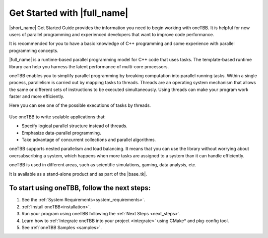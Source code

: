 .. _Get_Started_Guide:

Get Started with |full_name|
=============================

|short_name| Get Started Guide provides the information you need to begin working with oneTBB. 
It is helpful for new users of parallel programming and experienced developers that want to improve code performance. 

It is recommended for you to have a basic knowledge of C++ programming and some experience with parallel programming concepts. 

|full_name| is a runtime-based parallel programming model for C++ code that uses tasks.
The template-based runtime library can help you harness the latent performance of multi-core processors.

oneTBB enables you to simplify parallel programming by breaking computation into parallel running tasks. Within a single process, 
parallelism is carried out by mapping tasks to threads. Threads are an operating system mechanism that allows the same or different sets of instructions 
to be executed simultaneously. Using threads can make your program work faster and more efficiently.

Here you can see one of the possible executions of tasks by threads.

.. figure:: Images/how-oneTBB-works.png
   :scale: 70%
   :align: center

Use oneTBB to write scalable applications that:

* Specify logical parallel structure instead of threads.
* Emphasize data-parallel programming.
* Take advantage of concurrent collections and parallel algorithms.

oneTBB supports nested parallelism and load balancing. It means that you can use the library without worrying about oversubscribing a system, which happens when more tasks are assigned to a system than it can handle efficiently. 

oneTBB is used in different areas, such as scientific simulations, gaming, data analysis, etc. 

It is available as a stand-alone product and as part of the |base_tk|.


To start using oneTBB, follow the next steps:
*********************************************

#. See the :ref:`System Requirements<system_requirements>`. 
#. :ref:`Install oneTBB<installation>`.
#. Run your program using oneTBB following the :ref:`Next Steps <next_steps>`. 
#. Learn how to :ref:`Integrate oneTBB into your project <integrate>` using CMake* and pkg-config tool. 
#. See :ref:`oneTBB Samples <samples>`. 


   
   

